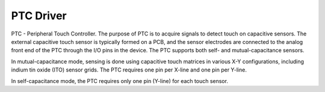 PTC Driver
==========

PTC - Peripheral Touch Controller.
The purpose of PTC is to acquire signals to detect touch on capacitive
sensors. The external capacitive touch sensor is typically formed on a
PCB, and the sensor electrodes are connected to the analog front end of
the PTC through the I/O pins in the device. The PTC supports both self-
and mutual-capacitance sensors.

In mutual-capacitance mode, sensing is done using capacitive touch 
matrices in various X-Y configurations, including indium tin oxide (ITO)
sensor grids. The PTC requires one pin per X-line and one pin per Y-line.

In self-capacitance mode, the PTC requires only one pin (Y-line) for each
touch sensor.
